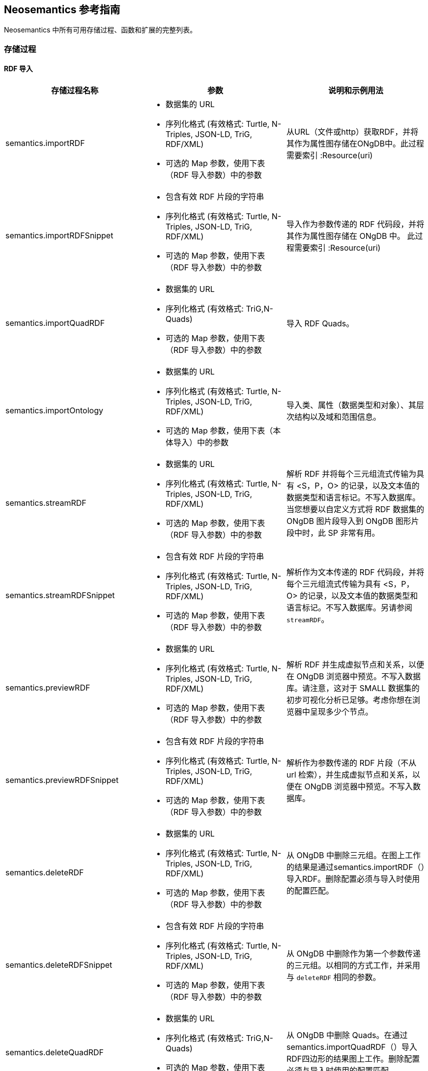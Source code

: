 [[Reference]]
== Neosemantics 参考指南

Neosemantics 中所有可用存储过程、函数和扩展的完整列表。

=== 存储过程

==== RDF 导入

[options="header"]
|===
| 存储过程名称        | 参数           | 说明和示例用法
|semantics.importRDF
a|
* 数据集的 URL
* 序列化格式 (有效格式: Turtle, N-Triples, JSON-LD, TriG, RDF/XML)
* 可选的 Map 参数，使用下表（RDF 导入参数）中的参数
|从URL（文件或http）获取RDF，并将其作为属性图存储在ONgDB中。此过程需要索引 :Resource(uri)

|semantics.importRDFSnippet
a|
* 包含有效 RDF 片段的字符串
* 序列化格式 (有效格式: Turtle, N-Triples, JSON-LD, TriG, RDF/XML)
* 可选的 Map 参数，使用下表（RDF 导入参数）中的参数
|导入作为参数传递的 RDF 代码段，并将其作为属性图存储在 ONgDB 中。 此过程需要索引 :Resource(uri)

|semantics.importQuadRDF
a|
* 数据集的 URL
* 序列化格式 (有效格式: TriG,N-Quads)
* 可选的 Map 参数，使用下表（RDF 导入参数）中的参数
| 导入 RDF Quads。

|semantics.importOntology
a|
* 数据集的 URL
* 序列化格式 (有效格式: Turtle, N-Triples, JSON-LD, TriG, RDF/XML)
* 可选的 Map 参数，使用下表（本体导入）中的参数
| 导入类、属性（数据类型和对象）、其层次结构以及域和范围信息。

|semantics.streamRDF
a|
* 数据集的 URL
* 序列化格式 (有效格式: Turtle, N-Triples, JSON-LD, TriG, RDF/XML)
* 可选的 Map 参数，使用下表（RDF 导入参数）中的参数
| 解析 RDF 并将每个三元组流式传输为具有 <S，P，O> 的记录，以及文本值的数据类型和语言标记。不写入数据库。当您想要以自定义方式将 RDF 数据集的 ONgDB 图片段导入到 ONgDB 图形片段中时，此 SP 非常有用。

|semantics.streamRDFSnippet
a|
* 包含有效 RDF 片段的字符串
* 序列化格式 (有效格式: Turtle, N-Triples, JSON-LD, TriG, RDF/XML)
* 可选的 Map 参数，使用下表（RDF 导入参数）中的参数
| 解析作为文本传递的 RDF 代码段，并将每个三元组流式传输为具有 <S，P，O> 的记录，以及文本值的数据类型和语言标记。不写入数据库。另请参阅 `streamRDF`。

|semantics.previewRDF
a|
* 数据集的 URL
* 序列化格式 (有效格式: Turtle, N-Triples, JSON-LD, TriG, RDF/XML)
* 可选的 Map 参数，使用下表（RDF 导入参数）中的参数
| 解析 RDF 并生成虚拟节点和关系，以便在 ONgDB 浏览器中预览。不写入数据库。请注意，这对于 SMALL 数据集的初步可视化分析已足够。考虑你想在浏览器中呈现多少个节点。

|semantics.previewRDFSnippet
a|
* 包含有效 RDF 片段的字符串
* 序列化格式 (有效格式: Turtle, N-Triples, JSON-LD, TriG, RDF/XML)
* 可选的 Map 参数，使用下表（RDF 导入参数）中的参数
| 解析作为参数传递的 RDF 片段（不从 url 检索），并生成虚拟节点和关系，以便在 ONgDB 浏览器中预览。不写入数据库。

|semantics.deleteRDF
a|
* 数据集的 URL
* 序列化格式 (有效格式: Turtle, N-Triples, JSON-LD, TriG, RDF/XML)
* 可选的 Map 参数，使用下表（RDF 导入参数）中的参数
| 从 ONgDB 中删除三元组。在图上工作的结果是通过semantics.importRDF（）导入RDF。删除配置必须与导入时使用的配置匹配。

|semantics.deleteRDFSnippet
a|
* 包含有效 RDF 片段的字符串
* 序列化格式 (有效格式: Turtle, N-Triples, JSON-LD, TriG, RDF/XML)
* 可选的 Map 参数，使用下表（RDF 导入参数）中的参数
| 从 ONgDB 中删除作为第一个参数传递的三元组。以相同的方式工作，并采用与 `deleteRDF` 相同的参数。

|semantics.deleteQuadRDF
a|
 * 数据集的 URL
 * 序列化格式 (有效格式: TriG,N-Quads)
 * 可选的 Map 参数，使用下表（RDF 导入参数）中的参数
| 从 ONgDB 中删除 Quads。在通过semantics.importQuadRDF（）导入RDF四边形的结果图上工作。删除配置必须与导入时使用的配置匹配。

|===

===== RDF 导入参数


[options="header"]
|===
| 参数        | 值(默认值)           | 说明
| handleVocabUris      | 'SHORTEN','IGNORE','MAP','KEEP' ('SHORTEN')
a| * `SHORTEN`, 使用属性名称、关系名称和标签的前缀缩短完整的 URI。
* `IGNORE` URI 将被忽略，仅保留本地名称。
* `MAP` 导入时应用词汇元素映射。
* `KEEP` uris保持不变。

| applyNeo4jNaming | boolean (false)| 设置为 true 并与 `handleVocabUris: IGNORE` 使用, ONgDB
大写应用于词汇元素（关系类型的大写字母，标签的大写优先等）

| handleMultival | 'OVERWRITE', 'ARRAY' ('OVERWRITE')
a| * `OVERWRITE` 属性值保持单值。导入的RDF中的多个值被覆盖（仅保留最后一个值）
* `ARRAY` 属性存储在一个数组中，可以存储多个值。所有这些，除非设置了 `multivalPropList`。

| multivalPropList | list of strings ([])| 要存储为数组的属性名称（完整 uri）列表。其余的被视为 `OVERWRITE`。

| keepLangTag | boolean (false) | 设置为 true 时，语言标记将与属性值一起保留。适用于多语言数据集。
使用帮助程序函数 `getLangValue` 获取特定值。

| predicateExclusionList | list of strings ([]) | 解析 RDF 时要忽略且不存储在 ONgDB 中的谓词（完整 uri）列表。

| typesToLabels      | boolean (true) | 设置为 true 时，RDF：type 语句将作为节点标签导入 ONgDB 中。

| languageFilter      | ['en','fr','es',...] | 设置后，仅导入具有此语言标记的文本属性（或未标记的属性）。

| headerParams      | map {} | 要在 HTTP GET 请求中传递的参数，如果是 POST 请求，则为 `payload`。 <br> 示例: `{ authorization: 'Basic user:pwd', Accept: 'application/rdf+xml'}`

| commitSize      | integer (25000) | 每 N 个三元组提交一次事务。

| nodeCacheSize      | integer (10000) | 将 N 个节点保留在缓存中以最大程度地减少从数据库读取的数据。

| verifyUriSyntax | boolean (true) | 默认情况下，将检查 URI 语法。可以通过将此参数设置为 `false` 来禁用。

| keepCustomDataTypes | boolean(false) | 设置为 true 时，包含自定义数据类型的所有属性都将另存为字符串，后跟其自定义数据类型IRIs。

| customDataTypedPropList| list of strings ([]) | 设置后，仅导入此列表中文本属性的自定义数据类型。

|===


===== 本体导入参数


[options="header"]
|===
| 参数        | 值(默认值)           | 说明
| predicateExclusionList | list of strings ([]) | 解析 RDF 时要忽略且不存储在 ONgDB 中的谓词（完整 uri）列表。

| headerParams      | map {} | 要在 HTTP GET 请求中传递的参数，如果是 POST 请求，则为 `payload`。 <br> 示例: `{ authorization: 'Basic user:pwd', Accept: 'application/rdf+xml'}`

| commitSize      | integer (25000) | 每 N 个三元组提交一次事务。

| nodeCacheSize      | integer (10000) | 将 N 个节点保留在缓存中以最大程度地减少从数据库读取的数据。

| verifyUriSyntax | boolean (true) | 默认情况下，将检查 URI 语法。可以通过将此参数设置为 `false` 来禁用。

| classLabelName      | string ('Class') |  本体中类的标签。

| subClassOfRelName      | string ('SCO') |  `rdfs：subClassOf` 语句的关系名称。

| dataTypePropertyLabelName      | string ('Property') |  数据类型属性定义（属性）的标签。

| objectPropertyLabelName      | string ('Relationship') |  对象属性定义（关系）的标签。

| subPropertyOfRelName      | string ('SPO') | `rdfs：subPropertyOf` 语句的关系。

| domainRelName      | string ('DOMAIN') |  类和数据类型属性/对象属性之间的域关系。

| rangeRelName      | string ('RANGE') |  类和数据类型属性/对象属性之间的范围关系。

|===


==== RDF 导入实用工具

[options="header"]
|===
| 存储过程        | 参数           | 说明和示例用法
|semantics.addNamespacePrefix
a|
* prefix: 字符串 (例如 `owl`)
* namespace: URI 的命名空间部分 (例如 `http://www.w3.org/2002/07/owl#`)
| 添加命名空间 - 前缀对定义，用于RDF导入/导出。

|semantics.listNamespacePrefixes | - | 列出所有当前定义的命名空间前缀定义。

|semantics.addNamespacePrefixesFromText | String | [实验] 从文本中提取命名空间前缀定义
作为输入（SPARQL，RDF/XML，Turtle）传递并添加每个命名空间前缀对，以便它可以用于RDF导入/导出。

|===


==== 模型映射

[options="header"]
|===
| 存储过程名称        | 参数           | 说明和示例用法
| semantics.mapping.addSchema
a| * schema/vocabulary/ontology 的 URL
* 序列化中使用的前缀 | 创建对词汇表的引用。需要定义映射。

| semantics.mapping.dropSchema
a|
* schema/vocabulary/ontology 的 URL | 删除词汇引用和所有关联的映射。

| semantics.mapping.listSchemas
a| * optional filter string |  返回所有词汇引用。设置筛选器字符串时，仅返回在其 uri 或关联前缀中包含搜索字符串的schema。

| semantics.mapping.addCommonSchemas      | no prams | 创建对许多流行词汇表的引用，包括 schema.org, Dublin Core, SKOS, OWL, etc

| semantics.mapping.addMappingToSchema
a| * schema/voc/ontology 的 URL
* ONgDB 图中元素的名称（属性名称、标签或关系类型）
* 公共架构中的匹配元素（类、数据类型属性或对象属性）。仅元素的本地名称 |
为 ONgDB 数据库 schema 中的元素创建到词汇元素的映射。

| semantics.mapping.dropMapping      |
* 映射的数据库元素名称以删除映射 |
返回指示删除成功/失败的输出文本消息。

| semantics.mapping.listMappings
a|
* optional filter string
| 返回包含所有当前定义的映射的列表。无论传递筛选器字符串，仅传递包含字符串的映射
返回数据库元素名称或schema元素 URI。

|===

==== 推理

[options="header"]
|===
| 存储过程名称        | 参数           | 说明
|semantics.inference.nodesLabelled
a|
* 标签名称
* 参数如下表（推理参数）所述 | 返回带有指定标签的节点或其子标签的所有节点。

|semantics.inference.nodesInCategory
a|
* 表示类别节点。
* 参数如下表（推理参数）所述  | 返回指定类别的节点或其子类别的所有节点。

|semantics.inference.getRels
a|
* 开始节点
*  (实际 或 '虚拟') 关系类型
* 参数如下表（推理参数）所述 | 返回类型为 `virtRel` 或其子类型的所有关系以及目标节点。

|semantics.inference.hasLabel *(函数)*
a| * 节点
* 标签名
* 参数如下表（推理参数）所述 | 检查节点是否被显式或隐式标记为指定“标签”。

|semantics.inference.inCategory *(函数)*
a|
* 表示实例的节点
* 表示节点类别
* 参数如下表（推理参数）所述 | 检查节点是显式还是隐式在类别中。

|===

===== 推理参数

====== 参数说明：过程 semantics.inference.nodesLabelled 和 函数 semantics.inference.hasLabel

[options="header"]
|===
| 参数        | 值(默认值)           | 说明
| catLabel | String ('Label') | 用于描述类别的节点的标签。
| catNameProp | String ('name') | 包含类别名称的属性名称。
| subCatRel | String ('SLO') | 将子类别连接到其父类别的关系类型。
|===

====== 参数说明：过程 semantics.inference.nodesInCategory 和 函数 semantics.inference.inCategory

[options="header"]
|===
| 参数        | 值(默认值)           | 说明
| inCatRel | String ('IN_CAT') | 将实例节点连接到类别节点的关系类型。
| subCatRel | String ('SCO') | 将子类别连接到其父类别的关系类型。
|===

====== 参数说明：过程 semantics.inference.getRels

[options="header"]
|===
| 参数        | 值(默认值)           | 说明
| relLabel | String ('Relationship') | 用于描述关系的节点的标签。
| relNameProp | String ('name') | 包含关系名称的属性名称。
| subRelRel | String ('SRO') | 将子关系与其父关系连接起来的关系类型。
| relDir | '<','>' ('') | 关系的方向。 '>' 对于传出关系，'<' 对于传入关系，默认（空）表示双向.
|===


=== 实用功能函数

[options="header"]
|===
| 函数名称        | 参数           | 说明
| semantics.getIRILocalName      | URI string | 返回 URI 的本地部分（去除命名空间）。

| semantics.getIRINamespace      | URI string | 返回 URI 的命名空间部分（去掉本地部分）。

| semantics.getDataType | string (a property value) | 返回属性值的 XMLSchema（或自定义）数据类型（如果存在）。

| semantics.getLangValue | string (a property value) | 返回语言标记作为第一个参数传递的值，如果没有提供的语言标记的值，则返回 null。

| semantics.getLangTag | string (a property value)| 返回与属性值关联的语言标记（如果存在），如果不存在语言标记，则返回 null。

| semantics.hasLangTag  a| * String (lang-tag)
* String (a property value)| 如果值将语言标记作为第一个参数传递为 false，则返回 true。

| semantics.getValue | string (a property value)| 在去除数据类型信息或语言标记（如果存在）后返回属性的数据类型的值。

| semantics.shortFromUri | string (a URI)| 返回使用现有命名空间定义的 IRI 的缩短版本。

| semantics.uriFromShort | string (a shortened URI)| 返回扩展的（完整）URI，给定在加载过程中使用**semantics.importRDF**创建的缩短URI。

| semantics.importJSONAsTree
a| * 要将导入的 JSON 链接到的节点
* JSON 片段
* (optional) 关系名称，将 JSON 的根节点链接到作为第一个参数传递的节点 | 通过将 JSON 映射到节点和关系来导入 JSON (JSON-LD style). 需要唯一性约束 :Resource(uri)

|===



=== 扩展（HTTP 端点）
[options="header"]
[cols="15,5,45,35"]
|===
| 接口 | 类型 | 参数 | 说明
| /rdf/describe/id/<nodeid>
|GET
a|
* nodeid: 包含节点 ID 的 path 参数
* excludeContext: 可选命名参数。如果当前输出不包括连接的节点，则只需选择一个节点。
* format: RDF 序列化格式。如果存在，它将覆盖标头参数 *accept*.
| 生成所选节点的 RDF 序列化。格式将由标头中的 *accept* 参数确定。默认值为 Turtle。

| /rdf/describe/uri/<nodeuri>
|GET
a|
* nodeuri: 包含节点的 （urlencoded） uri 的路径参数。
* excludeContext: （可选）如果当前输出不包括连接的节点，则只需选择一个。
* graphuri:（可选）如果存在并且图形包含Quad信息，则仅返回所选命名图形中的语句。参数的值是命名图的（urlencoded）uri。
* format: RDF 序列化格式。如果存在，它将覆盖标头参数 *accept*。
| 生成所选节点的 RDF 序列化。它适用于从RDF数据集导入的模型，通过 **semantics.importRDF**, **semantics.importQuadRDF** 或者以节点标记为 ：Resource 并具有 URI 的方式构建。

|/rdf/describe/find/<l>/<p>/<v>
|GET
a|
* 该方法采用作为 URL 中的路径参数传递的三个参数：/<l><p>/<v>。它们分别表示标签、属性名称和属性值。
* excludeContext: 可选命名参数。如果当前输出不包括连接的节点，则只需选择一个节点。
* valType: 当属性值不被视为字符串时是必需的。有效值：INTEGER, FLOAT and BOOLEAN
* format: RDF 序列化格式。如果存在，它将覆盖标头参数 *accept*。
| 返回与标签和属性值上的筛选器匹配的节点。

| /rdf/cypher
| POST
a| POST request taking as parameter a JSON map with the following keys:

* cypher: 要运行的cypher查询
* cypherParams: cypher查询的参数
* showOnlyMapped: （可选，默认值为 false）如果当前输出将排除未映射的元素（请参阅如何定义标签、属性、关系的映射）
* format: RDF 序列化格式。如果存在，它将覆盖标头参数 *accept*。
| 生成 Cypher 查询返回的节点和关系的 RDF 序列化。

| /rdf/cypheronrdf
| POST
a| 与 `/rdf/cypher` 相同的参数
| 与 `/rdf/cypher` 相同，但它适用于通过**semantics.importRDF**从RDF数据集导入或内置的模型
节点标记为 ：Resource 并具有 URI 的方式。

|/rdf/onto
| GET
a| * format: RDF 序列化格式。如果存在，它将覆盖标头参数 *accept*。
| 返回基于图模式的 OWL 本体。

|/rdf/ontonrdf
| GET
a| * format: RDF 序列化格式。如果存在，它将覆盖标头参数 *accept*。
| 与 `/rdf/onto` 相同，但它适用于通过 **semantics.importRDF** 从 RDF 数据集导入或内置的模型
节点标记为 ：Resource 并具有 URI 的方式。

|===


